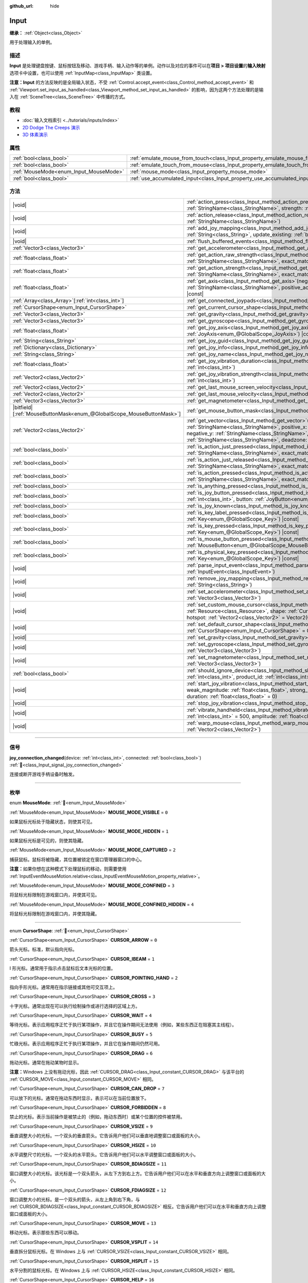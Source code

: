 :github_url: hide

.. DO NOT EDIT THIS FILE!!!
.. Generated automatically from Godot engine sources.
.. Generator: https://github.com/godotengine/godot/tree/4.3/doc/tools/make_rst.py.
.. XML source: https://github.com/godotengine/godot/tree/4.3/doc/classes/Input.xml.

.. _class_Input:

Input
=====

**继承：** :ref:`Object<class_Object>`

用于处理输入的单例。

.. rst-class:: classref-introduction-group

描述
----

**Input** 是处理键盘按键、鼠标按钮及移动、游戏手柄、输入动作等的单例。动作以及对应的事件可以在\ **项目 > 项目设置**\ 的\ **输入映射**\ 选项卡中设置，也可以使用 :ref:`InputMap<class_InputMap>` 类设置。

\ **注意：**\ **Input** 的方法反映的是全局输入状态，不受 :ref:`Control.accept_event<class_Control_method_accept_event>` 和 :ref:`Viewport.set_input_as_handled<class_Viewport_method_set_input_as_handled>` 的影响，因为这两个方法处理的是输入在 :ref:`SceneTree<class_SceneTree>` 中传播的方式。

.. rst-class:: classref-introduction-group

教程
----

- :doc:`输入文档索引 <../tutorials/inputs/index>`

- `2D Dodge The Creeps 演示 <https://godotengine.org/asset-library/asset/2712>`__

- `3D 体素演示 <https://godotengine.org/asset-library/asset/2755>`__

.. rst-class:: classref-reftable-group

属性
----

.. table::
   :widths: auto

   +----------------------------------------+--------------------------------------------------------------------------------+
   | :ref:`bool<class_bool>`                | :ref:`emulate_mouse_from_touch<class_Input_property_emulate_mouse_from_touch>` |
   +----------------------------------------+--------------------------------------------------------------------------------+
   | :ref:`bool<class_bool>`                | :ref:`emulate_touch_from_mouse<class_Input_property_emulate_touch_from_mouse>` |
   +----------------------------------------+--------------------------------------------------------------------------------+
   | :ref:`MouseMode<enum_Input_MouseMode>` | :ref:`mouse_mode<class_Input_property_mouse_mode>`                             |
   +----------------------------------------+--------------------------------------------------------------------------------+
   | :ref:`bool<class_bool>`                | :ref:`use_accumulated_input<class_Input_property_use_accumulated_input>`       |
   +----------------------------------------+--------------------------------------------------------------------------------+

.. rst-class:: classref-reftable-group

方法
----

.. table::
   :widths: auto

   +-------------------------------------------------------------------------+---------------------------------------------------------------------------------------------------------------------------------------------------------------------------------------------------------------------------------------------------------------------------------------------------------------------+
   | |void|                                                                  | :ref:`action_press<class_Input_method_action_press>`\ (\ action\: :ref:`StringName<class_StringName>`, strength\: :ref:`float<class_float>` = 1.0\ )                                                                                                                                                                |
   +-------------------------------------------------------------------------+---------------------------------------------------------------------------------------------------------------------------------------------------------------------------------------------------------------------------------------------------------------------------------------------------------------------+
   | |void|                                                                  | :ref:`action_release<class_Input_method_action_release>`\ (\ action\: :ref:`StringName<class_StringName>`\ )                                                                                                                                                                                                        |
   +-------------------------------------------------------------------------+---------------------------------------------------------------------------------------------------------------------------------------------------------------------------------------------------------------------------------------------------------------------------------------------------------------------+
   | |void|                                                                  | :ref:`add_joy_mapping<class_Input_method_add_joy_mapping>`\ (\ mapping\: :ref:`String<class_String>`, update_existing\: :ref:`bool<class_bool>` = false\ )                                                                                                                                                          |
   +-------------------------------------------------------------------------+---------------------------------------------------------------------------------------------------------------------------------------------------------------------------------------------------------------------------------------------------------------------------------------------------------------------+
   | |void|                                                                  | :ref:`flush_buffered_events<class_Input_method_flush_buffered_events>`\ (\ )                                                                                                                                                                                                                                        |
   +-------------------------------------------------------------------------+---------------------------------------------------------------------------------------------------------------------------------------------------------------------------------------------------------------------------------------------------------------------------------------------------------------------+
   | :ref:`Vector3<class_Vector3>`                                           | :ref:`get_accelerometer<class_Input_method_get_accelerometer>`\ (\ ) |const|                                                                                                                                                                                                                                        |
   +-------------------------------------------------------------------------+---------------------------------------------------------------------------------------------------------------------------------------------------------------------------------------------------------------------------------------------------------------------------------------------------------------------+
   | :ref:`float<class_float>`                                               | :ref:`get_action_raw_strength<class_Input_method_get_action_raw_strength>`\ (\ action\: :ref:`StringName<class_StringName>`, exact_match\: :ref:`bool<class_bool>` = false\ ) |const|                                                                                                                               |
   +-------------------------------------------------------------------------+---------------------------------------------------------------------------------------------------------------------------------------------------------------------------------------------------------------------------------------------------------------------------------------------------------------------+
   | :ref:`float<class_float>`                                               | :ref:`get_action_strength<class_Input_method_get_action_strength>`\ (\ action\: :ref:`StringName<class_StringName>`, exact_match\: :ref:`bool<class_bool>` = false\ ) |const|                                                                                                                                       |
   +-------------------------------------------------------------------------+---------------------------------------------------------------------------------------------------------------------------------------------------------------------------------------------------------------------------------------------------------------------------------------------------------------------+
   | :ref:`float<class_float>`                                               | :ref:`get_axis<class_Input_method_get_axis>`\ (\ negative_action\: :ref:`StringName<class_StringName>`, positive_action\: :ref:`StringName<class_StringName>`\ ) |const|                                                                                                                                            |
   +-------------------------------------------------------------------------+---------------------------------------------------------------------------------------------------------------------------------------------------------------------------------------------------------------------------------------------------------------------------------------------------------------------+
   | :ref:`Array<class_Array>`\[:ref:`int<class_int>`\]                      | :ref:`get_connected_joypads<class_Input_method_get_connected_joypads>`\ (\ )                                                                                                                                                                                                                                        |
   +-------------------------------------------------------------------------+---------------------------------------------------------------------------------------------------------------------------------------------------------------------------------------------------------------------------------------------------------------------------------------------------------------------+
   | :ref:`CursorShape<enum_Input_CursorShape>`                              | :ref:`get_current_cursor_shape<class_Input_method_get_current_cursor_shape>`\ (\ ) |const|                                                                                                                                                                                                                          |
   +-------------------------------------------------------------------------+---------------------------------------------------------------------------------------------------------------------------------------------------------------------------------------------------------------------------------------------------------------------------------------------------------------------+
   | :ref:`Vector3<class_Vector3>`                                           | :ref:`get_gravity<class_Input_method_get_gravity>`\ (\ ) |const|                                                                                                                                                                                                                                                    |
   +-------------------------------------------------------------------------+---------------------------------------------------------------------------------------------------------------------------------------------------------------------------------------------------------------------------------------------------------------------------------------------------------------------+
   | :ref:`Vector3<class_Vector3>`                                           | :ref:`get_gyroscope<class_Input_method_get_gyroscope>`\ (\ ) |const|                                                                                                                                                                                                                                                |
   +-------------------------------------------------------------------------+---------------------------------------------------------------------------------------------------------------------------------------------------------------------------------------------------------------------------------------------------------------------------------------------------------------------+
   | :ref:`float<class_float>`                                               | :ref:`get_joy_axis<class_Input_method_get_joy_axis>`\ (\ device\: :ref:`int<class_int>`, axis\: :ref:`JoyAxis<enum_@GlobalScope_JoyAxis>`\ ) |const|                                                                                                                                                                |
   +-------------------------------------------------------------------------+---------------------------------------------------------------------------------------------------------------------------------------------------------------------------------------------------------------------------------------------------------------------------------------------------------------------+
   | :ref:`String<class_String>`                                             | :ref:`get_joy_guid<class_Input_method_get_joy_guid>`\ (\ device\: :ref:`int<class_int>`\ ) |const|                                                                                                                                                                                                                  |
   +-------------------------------------------------------------------------+---------------------------------------------------------------------------------------------------------------------------------------------------------------------------------------------------------------------------------------------------------------------------------------------------------------------+
   | :ref:`Dictionary<class_Dictionary>`                                     | :ref:`get_joy_info<class_Input_method_get_joy_info>`\ (\ device\: :ref:`int<class_int>`\ ) |const|                                                                                                                                                                                                                  |
   +-------------------------------------------------------------------------+---------------------------------------------------------------------------------------------------------------------------------------------------------------------------------------------------------------------------------------------------------------------------------------------------------------------+
   | :ref:`String<class_String>`                                             | :ref:`get_joy_name<class_Input_method_get_joy_name>`\ (\ device\: :ref:`int<class_int>`\ )                                                                                                                                                                                                                          |
   +-------------------------------------------------------------------------+---------------------------------------------------------------------------------------------------------------------------------------------------------------------------------------------------------------------------------------------------------------------------------------------------------------------+
   | :ref:`float<class_float>`                                               | :ref:`get_joy_vibration_duration<class_Input_method_get_joy_vibration_duration>`\ (\ device\: :ref:`int<class_int>`\ )                                                                                                                                                                                              |
   +-------------------------------------------------------------------------+---------------------------------------------------------------------------------------------------------------------------------------------------------------------------------------------------------------------------------------------------------------------------------------------------------------------+
   | :ref:`Vector2<class_Vector2>`                                           | :ref:`get_joy_vibration_strength<class_Input_method_get_joy_vibration_strength>`\ (\ device\: :ref:`int<class_int>`\ )                                                                                                                                                                                              |
   +-------------------------------------------------------------------------+---------------------------------------------------------------------------------------------------------------------------------------------------------------------------------------------------------------------------------------------------------------------------------------------------------------------+
   | :ref:`Vector2<class_Vector2>`                                           | :ref:`get_last_mouse_screen_velocity<class_Input_method_get_last_mouse_screen_velocity>`\ (\ )                                                                                                                                                                                                                      |
   +-------------------------------------------------------------------------+---------------------------------------------------------------------------------------------------------------------------------------------------------------------------------------------------------------------------------------------------------------------------------------------------------------------+
   | :ref:`Vector2<class_Vector2>`                                           | :ref:`get_last_mouse_velocity<class_Input_method_get_last_mouse_velocity>`\ (\ )                                                                                                                                                                                                                                    |
   +-------------------------------------------------------------------------+---------------------------------------------------------------------------------------------------------------------------------------------------------------------------------------------------------------------------------------------------------------------------------------------------------------------+
   | :ref:`Vector3<class_Vector3>`                                           | :ref:`get_magnetometer<class_Input_method_get_magnetometer>`\ (\ ) |const|                                                                                                                                                                                                                                          |
   +-------------------------------------------------------------------------+---------------------------------------------------------------------------------------------------------------------------------------------------------------------------------------------------------------------------------------------------------------------------------------------------------------------+
   | |bitfield|\[:ref:`MouseButtonMask<enum_@GlobalScope_MouseButtonMask>`\] | :ref:`get_mouse_button_mask<class_Input_method_get_mouse_button_mask>`\ (\ ) |const|                                                                                                                                                                                                                                |
   +-------------------------------------------------------------------------+---------------------------------------------------------------------------------------------------------------------------------------------------------------------------------------------------------------------------------------------------------------------------------------------------------------------+
   | :ref:`Vector2<class_Vector2>`                                           | :ref:`get_vector<class_Input_method_get_vector>`\ (\ negative_x\: :ref:`StringName<class_StringName>`, positive_x\: :ref:`StringName<class_StringName>`, negative_y\: :ref:`StringName<class_StringName>`, positive_y\: :ref:`StringName<class_StringName>`, deadzone\: :ref:`float<class_float>` = -1.0\ ) |const| |
   +-------------------------------------------------------------------------+---------------------------------------------------------------------------------------------------------------------------------------------------------------------------------------------------------------------------------------------------------------------------------------------------------------------+
   | :ref:`bool<class_bool>`                                                 | :ref:`is_action_just_pressed<class_Input_method_is_action_just_pressed>`\ (\ action\: :ref:`StringName<class_StringName>`, exact_match\: :ref:`bool<class_bool>` = false\ ) |const|                                                                                                                                 |
   +-------------------------------------------------------------------------+---------------------------------------------------------------------------------------------------------------------------------------------------------------------------------------------------------------------------------------------------------------------------------------------------------------------+
   | :ref:`bool<class_bool>`                                                 | :ref:`is_action_just_released<class_Input_method_is_action_just_released>`\ (\ action\: :ref:`StringName<class_StringName>`, exact_match\: :ref:`bool<class_bool>` = false\ ) |const|                                                                                                                               |
   +-------------------------------------------------------------------------+---------------------------------------------------------------------------------------------------------------------------------------------------------------------------------------------------------------------------------------------------------------------------------------------------------------------+
   | :ref:`bool<class_bool>`                                                 | :ref:`is_action_pressed<class_Input_method_is_action_pressed>`\ (\ action\: :ref:`StringName<class_StringName>`, exact_match\: :ref:`bool<class_bool>` = false\ ) |const|                                                                                                                                           |
   +-------------------------------------------------------------------------+---------------------------------------------------------------------------------------------------------------------------------------------------------------------------------------------------------------------------------------------------------------------------------------------------------------------+
   | :ref:`bool<class_bool>`                                                 | :ref:`is_anything_pressed<class_Input_method_is_anything_pressed>`\ (\ ) |const|                                                                                                                                                                                                                                    |
   +-------------------------------------------------------------------------+---------------------------------------------------------------------------------------------------------------------------------------------------------------------------------------------------------------------------------------------------------------------------------------------------------------------+
   | :ref:`bool<class_bool>`                                                 | :ref:`is_joy_button_pressed<class_Input_method_is_joy_button_pressed>`\ (\ device\: :ref:`int<class_int>`, button\: :ref:`JoyButton<enum_@GlobalScope_JoyButton>`\ ) |const|                                                                                                                                        |
   +-------------------------------------------------------------------------+---------------------------------------------------------------------------------------------------------------------------------------------------------------------------------------------------------------------------------------------------------------------------------------------------------------------+
   | :ref:`bool<class_bool>`                                                 | :ref:`is_joy_known<class_Input_method_is_joy_known>`\ (\ device\: :ref:`int<class_int>`\ )                                                                                                                                                                                                                          |
   +-------------------------------------------------------------------------+---------------------------------------------------------------------------------------------------------------------------------------------------------------------------------------------------------------------------------------------------------------------------------------------------------------------+
   | :ref:`bool<class_bool>`                                                 | :ref:`is_key_label_pressed<class_Input_method_is_key_label_pressed>`\ (\ keycode\: :ref:`Key<enum_@GlobalScope_Key>`\ ) |const|                                                                                                                                                                                     |
   +-------------------------------------------------------------------------+---------------------------------------------------------------------------------------------------------------------------------------------------------------------------------------------------------------------------------------------------------------------------------------------------------------------+
   | :ref:`bool<class_bool>`                                                 | :ref:`is_key_pressed<class_Input_method_is_key_pressed>`\ (\ keycode\: :ref:`Key<enum_@GlobalScope_Key>`\ ) |const|                                                                                                                                                                                                 |
   +-------------------------------------------------------------------------+---------------------------------------------------------------------------------------------------------------------------------------------------------------------------------------------------------------------------------------------------------------------------------------------------------------------+
   | :ref:`bool<class_bool>`                                                 | :ref:`is_mouse_button_pressed<class_Input_method_is_mouse_button_pressed>`\ (\ button\: :ref:`MouseButton<enum_@GlobalScope_MouseButton>`\ ) |const|                                                                                                                                                                |
   +-------------------------------------------------------------------------+---------------------------------------------------------------------------------------------------------------------------------------------------------------------------------------------------------------------------------------------------------------------------------------------------------------------+
   | :ref:`bool<class_bool>`                                                 | :ref:`is_physical_key_pressed<class_Input_method_is_physical_key_pressed>`\ (\ keycode\: :ref:`Key<enum_@GlobalScope_Key>`\ ) |const|                                                                                                                                                                               |
   +-------------------------------------------------------------------------+---------------------------------------------------------------------------------------------------------------------------------------------------------------------------------------------------------------------------------------------------------------------------------------------------------------------+
   | |void|                                                                  | :ref:`parse_input_event<class_Input_method_parse_input_event>`\ (\ event\: :ref:`InputEvent<class_InputEvent>`\ )                                                                                                                                                                                                   |
   +-------------------------------------------------------------------------+---------------------------------------------------------------------------------------------------------------------------------------------------------------------------------------------------------------------------------------------------------------------------------------------------------------------+
   | |void|                                                                  | :ref:`remove_joy_mapping<class_Input_method_remove_joy_mapping>`\ (\ guid\: :ref:`String<class_String>`\ )                                                                                                                                                                                                          |
   +-------------------------------------------------------------------------+---------------------------------------------------------------------------------------------------------------------------------------------------------------------------------------------------------------------------------------------------------------------------------------------------------------------+
   | |void|                                                                  | :ref:`set_accelerometer<class_Input_method_set_accelerometer>`\ (\ value\: :ref:`Vector3<class_Vector3>`\ )                                                                                                                                                                                                         |
   +-------------------------------------------------------------------------+---------------------------------------------------------------------------------------------------------------------------------------------------------------------------------------------------------------------------------------------------------------------------------------------------------------------+
   | |void|                                                                  | :ref:`set_custom_mouse_cursor<class_Input_method_set_custom_mouse_cursor>`\ (\ image\: :ref:`Resource<class_Resource>`, shape\: :ref:`CursorShape<enum_Input_CursorShape>` = 0, hotspot\: :ref:`Vector2<class_Vector2>` = Vector2(0, 0)\ )                                                                          |
   +-------------------------------------------------------------------------+---------------------------------------------------------------------------------------------------------------------------------------------------------------------------------------------------------------------------------------------------------------------------------------------------------------------+
   | |void|                                                                  | :ref:`set_default_cursor_shape<class_Input_method_set_default_cursor_shape>`\ (\ shape\: :ref:`CursorShape<enum_Input_CursorShape>` = 0\ )                                                                                                                                                                          |
   +-------------------------------------------------------------------------+---------------------------------------------------------------------------------------------------------------------------------------------------------------------------------------------------------------------------------------------------------------------------------------------------------------------+
   | |void|                                                                  | :ref:`set_gravity<class_Input_method_set_gravity>`\ (\ value\: :ref:`Vector3<class_Vector3>`\ )                                                                                                                                                                                                                     |
   +-------------------------------------------------------------------------+---------------------------------------------------------------------------------------------------------------------------------------------------------------------------------------------------------------------------------------------------------------------------------------------------------------------+
   | |void|                                                                  | :ref:`set_gyroscope<class_Input_method_set_gyroscope>`\ (\ value\: :ref:`Vector3<class_Vector3>`\ )                                                                                                                                                                                                                 |
   +-------------------------------------------------------------------------+---------------------------------------------------------------------------------------------------------------------------------------------------------------------------------------------------------------------------------------------------------------------------------------------------------------------+
   | |void|                                                                  | :ref:`set_magnetometer<class_Input_method_set_magnetometer>`\ (\ value\: :ref:`Vector3<class_Vector3>`\ )                                                                                                                                                                                                           |
   +-------------------------------------------------------------------------+---------------------------------------------------------------------------------------------------------------------------------------------------------------------------------------------------------------------------------------------------------------------------------------------------------------------+
   | :ref:`bool<class_bool>`                                                 | :ref:`should_ignore_device<class_Input_method_should_ignore_device>`\ (\ vendor_id\: :ref:`int<class_int>`, product_id\: :ref:`int<class_int>`\ ) |const|                                                                                                                                                           |
   +-------------------------------------------------------------------------+---------------------------------------------------------------------------------------------------------------------------------------------------------------------------------------------------------------------------------------------------------------------------------------------------------------------+
   | |void|                                                                  | :ref:`start_joy_vibration<class_Input_method_start_joy_vibration>`\ (\ device\: :ref:`int<class_int>`, weak_magnitude\: :ref:`float<class_float>`, strong_magnitude\: :ref:`float<class_float>`, duration\: :ref:`float<class_float>` = 0\ )                                                                        |
   +-------------------------------------------------------------------------+---------------------------------------------------------------------------------------------------------------------------------------------------------------------------------------------------------------------------------------------------------------------------------------------------------------------+
   | |void|                                                                  | :ref:`stop_joy_vibration<class_Input_method_stop_joy_vibration>`\ (\ device\: :ref:`int<class_int>`\ )                                                                                                                                                                                                              |
   +-------------------------------------------------------------------------+---------------------------------------------------------------------------------------------------------------------------------------------------------------------------------------------------------------------------------------------------------------------------------------------------------------------+
   | |void|                                                                  | :ref:`vibrate_handheld<class_Input_method_vibrate_handheld>`\ (\ duration_ms\: :ref:`int<class_int>` = 500, amplitude\: :ref:`float<class_float>` = -1.0\ )                                                                                                                                                         |
   +-------------------------------------------------------------------------+---------------------------------------------------------------------------------------------------------------------------------------------------------------------------------------------------------------------------------------------------------------------------------------------------------------------+
   | |void|                                                                  | :ref:`warp_mouse<class_Input_method_warp_mouse>`\ (\ position\: :ref:`Vector2<class_Vector2>`\ )                                                                                                                                                                                                                    |
   +-------------------------------------------------------------------------+---------------------------------------------------------------------------------------------------------------------------------------------------------------------------------------------------------------------------------------------------------------------------------------------------------------------+

.. rst-class:: classref-section-separator

----

.. rst-class:: classref-descriptions-group

信号
----

.. _class_Input_signal_joy_connection_changed:

.. rst-class:: classref-signal

**joy_connection_changed**\ (\ device\: :ref:`int<class_int>`, connected\: :ref:`bool<class_bool>`\ ) :ref:`🔗<class_Input_signal_joy_connection_changed>`

连接或断开游戏手柄设备时触发。

.. rst-class:: classref-section-separator

----

.. rst-class:: classref-descriptions-group

枚举
----

.. _enum_Input_MouseMode:

.. rst-class:: classref-enumeration

enum **MouseMode**: :ref:`🔗<enum_Input_MouseMode>`

.. _class_Input_constant_MOUSE_MODE_VISIBLE:

.. rst-class:: classref-enumeration-constant

:ref:`MouseMode<enum_Input_MouseMode>` **MOUSE_MODE_VISIBLE** = ``0``

如果鼠标光标处于隐藏状态，则使其可见。

.. _class_Input_constant_MOUSE_MODE_HIDDEN:

.. rst-class:: classref-enumeration-constant

:ref:`MouseMode<enum_Input_MouseMode>` **MOUSE_MODE_HIDDEN** = ``1``

如果鼠标光标是可见的，则使其隐藏。

.. _class_Input_constant_MOUSE_MODE_CAPTURED:

.. rst-class:: classref-enumeration-constant

:ref:`MouseMode<enum_Input_MouseMode>` **MOUSE_MODE_CAPTURED** = ``2``

捕获鼠标。鼠标将被隐藏，其位置被锁定在窗口管理器窗口的中心。

\ **注意：**\ 如果你想在这种模式下处理鼠标的移动，则需要使用 :ref:`InputEventMouseMotion.relative<class_InputEventMouseMotion_property_relative>`\ 。

.. _class_Input_constant_MOUSE_MODE_CONFINED:

.. rst-class:: classref-enumeration-constant

:ref:`MouseMode<enum_Input_MouseMode>` **MOUSE_MODE_CONFINED** = ``3``

将鼠标光标限制在游戏窗口内，并使其可见。

.. _class_Input_constant_MOUSE_MODE_CONFINED_HIDDEN:

.. rst-class:: classref-enumeration-constant

:ref:`MouseMode<enum_Input_MouseMode>` **MOUSE_MODE_CONFINED_HIDDEN** = ``4``

将鼠标光标限制在游戏窗口内，并使其隐藏。

.. rst-class:: classref-item-separator

----

.. _enum_Input_CursorShape:

.. rst-class:: classref-enumeration

enum **CursorShape**: :ref:`🔗<enum_Input_CursorShape>`

.. _class_Input_constant_CURSOR_ARROW:

.. rst-class:: classref-enumeration-constant

:ref:`CursorShape<enum_Input_CursorShape>` **CURSOR_ARROW** = ``0``

箭头光标。标准，默认指向光标。

.. _class_Input_constant_CURSOR_IBEAM:

.. rst-class:: classref-enumeration-constant

:ref:`CursorShape<enum_Input_CursorShape>` **CURSOR_IBEAM** = ``1``

I 形光标。通常用于指示点击鼠标后文本光标的位置。

.. _class_Input_constant_CURSOR_POINTING_HAND:

.. rst-class:: classref-enumeration-constant

:ref:`CursorShape<enum_Input_CursorShape>` **CURSOR_POINTING_HAND** = ``2``

指向手形光标。通常用在指示链接或其他可交互项上。

.. _class_Input_constant_CURSOR_CROSS:

.. rst-class:: classref-enumeration-constant

:ref:`CursorShape<enum_Input_CursorShape>` **CURSOR_CROSS** = ``3``

十字光标。通常出现在可以执行绘制操作或进行选择的区域上方。

.. _class_Input_constant_CURSOR_WAIT:

.. rst-class:: classref-enumeration-constant

:ref:`CursorShape<enum_Input_CursorShape>` **CURSOR_WAIT** = ``4``

等待光标。表示应用程序正忙于执行某项操作，并且它在操作期间无法使用（例如，某些东西正在阻塞其主线程）。

.. _class_Input_constant_CURSOR_BUSY:

.. rst-class:: classref-enumeration-constant

:ref:`CursorShape<enum_Input_CursorShape>` **CURSOR_BUSY** = ``5``

忙碌光标。表示应用程序正忙于执行某项操作，并且它在操作期间仍然可用。

.. _class_Input_constant_CURSOR_DRAG:

.. rst-class:: classref-enumeration-constant

:ref:`CursorShape<enum_Input_CursorShape>` **CURSOR_DRAG** = ``6``

拖动光标。通常在拖动某物时显示。

\ **注意：**\ Windows 上没有拖动光标，因此 :ref:`CURSOR_DRAG<class_Input_constant_CURSOR_DRAG>` 与该平台的 :ref:`CURSOR_MOVE<class_Input_constant_CURSOR_MOVE>` 相同。

.. _class_Input_constant_CURSOR_CAN_DROP:

.. rst-class:: classref-enumeration-constant

:ref:`CursorShape<enum_Input_CursorShape>` **CURSOR_CAN_DROP** = ``7``

可以放下的光标。通常在拖动东西时显示，表示可以在当前位置放下。

.. _class_Input_constant_CURSOR_FORBIDDEN:

.. rst-class:: classref-enumeration-constant

:ref:`CursorShape<enum_Input_CursorShape>` **CURSOR_FORBIDDEN** = ``8``

禁止的光标。表示当前操作是被禁止的（例如，拖动东西时）或某个位置的控件被禁用。

.. _class_Input_constant_CURSOR_VSIZE:

.. rst-class:: classref-enumeration-constant

:ref:`CursorShape<enum_Input_CursorShape>` **CURSOR_VSIZE** = ``9``

垂直调整大小的光标。一个双头的垂直箭头。它告诉用户他们可以垂直地调整窗口或面板的大小。

.. _class_Input_constant_CURSOR_HSIZE:

.. rst-class:: classref-enumeration-constant

:ref:`CursorShape<enum_Input_CursorShape>` **CURSOR_HSIZE** = ``10``

水平调整尺寸的光标。一个双头的水平箭头。它告诉用户他们可以水平调整窗口或面板的大小。

.. _class_Input_constant_CURSOR_BDIAGSIZE:

.. rst-class:: classref-enumeration-constant

:ref:`CursorShape<enum_Input_CursorShape>` **CURSOR_BDIAGSIZE** = ``11``

窗口调整大小的光标。该光标是一个双头箭头，从左下方到右上方。它告诉用户他们可以在水平和垂直方向上调整窗口或面板的大小。

.. _class_Input_constant_CURSOR_FDIAGSIZE:

.. rst-class:: classref-enumeration-constant

:ref:`CursorShape<enum_Input_CursorShape>` **CURSOR_FDIAGSIZE** = ``12``

窗口调整大小的光标。是一个双头的箭头，从左上角到右下角，与 :ref:`CURSOR_BDIAGSIZE<class_Input_constant_CURSOR_BDIAGSIZE>` 相反。它告诉用户他们可以在水平和垂直方向上调整窗口或面板的大小。

.. _class_Input_constant_CURSOR_MOVE:

.. rst-class:: classref-enumeration-constant

:ref:`CursorShape<enum_Input_CursorShape>` **CURSOR_MOVE** = ``13``

移动光标。表示那些东西可以移动。

.. _class_Input_constant_CURSOR_VSPLIT:

.. rst-class:: classref-enumeration-constant

:ref:`CursorShape<enum_Input_CursorShape>` **CURSOR_VSPLIT** = ``14``

垂直拆分鼠标光标。在 Windows 上与 :ref:`CURSOR_VSIZE<class_Input_constant_CURSOR_VSIZE>` 相同。

.. _class_Input_constant_CURSOR_HSPLIT:

.. rst-class:: classref-enumeration-constant

:ref:`CursorShape<enum_Input_CursorShape>` **CURSOR_HSPLIT** = ``15``

水平分割的鼠标光标。在 Windows 上与 :ref:`CURSOR_HSIZE<class_Input_constant_CURSOR_HSIZE>` 相同。

.. _class_Input_constant_CURSOR_HELP:

.. rst-class:: classref-enumeration-constant

:ref:`CursorShape<enum_Input_CursorShape>` **CURSOR_HELP** = ``16``

帮助光标。通常是一个问号。

.. rst-class:: classref-section-separator

----

.. rst-class:: classref-descriptions-group

属性说明
--------

.. _class_Input_property_emulate_mouse_from_touch:

.. rst-class:: classref-property

:ref:`bool<class_bool>` **emulate_mouse_from_touch** :ref:`🔗<class_Input_property_emulate_mouse_from_touch>`

.. rst-class:: classref-property-setget

- |void| **set_emulate_mouse_from_touch**\ (\ value\: :ref:`bool<class_bool>`\ )
- :ref:`bool<class_bool>` **is_emulating_mouse_from_touch**\ (\ )

如果为 ``true``\ ，则在点击或滑动触摸屏时发送鼠标输入事件。另请参阅 :ref:`ProjectSettings.input_devices/pointing/emulate_mouse_from_touch<class_ProjectSettings_property_input_devices/pointing/emulate_mouse_from_touch>`\ 。

.. rst-class:: classref-item-separator

----

.. _class_Input_property_emulate_touch_from_mouse:

.. rst-class:: classref-property

:ref:`bool<class_bool>` **emulate_touch_from_mouse** :ref:`🔗<class_Input_property_emulate_touch_from_mouse>`

.. rst-class:: classref-property-setget

- |void| **set_emulate_touch_from_mouse**\ (\ value\: :ref:`bool<class_bool>`\ )
- :ref:`bool<class_bool>` **is_emulating_touch_from_mouse**\ (\ )

如果为 ``true``\ ，则在点击或拖动鼠标时发送触摸输入事件。另请参阅 :ref:`ProjectSettings.input_devices/pointing/emulate_touch_from_mouse<class_ProjectSettings_property_input_devices/pointing/emulate_touch_from_mouse>`\ 。

.. rst-class:: classref-item-separator

----

.. _class_Input_property_mouse_mode:

.. rst-class:: classref-property

:ref:`MouseMode<enum_Input_MouseMode>` **mouse_mode** :ref:`🔗<class_Input_property_mouse_mode>`

.. rst-class:: classref-property-setget

- |void| **set_mouse_mode**\ (\ value\: :ref:`MouseMode<enum_Input_MouseMode>`\ )
- :ref:`MouseMode<enum_Input_MouseMode>` **get_mouse_mode**\ (\ )

控制鼠标模式。详情请参阅 :ref:`MouseMode<enum_Input_MouseMode>`\ 。

.. rst-class:: classref-item-separator

----

.. _class_Input_property_use_accumulated_input:

.. rst-class:: classref-property

:ref:`bool<class_bool>` **use_accumulated_input** :ref:`🔗<class_Input_property_use_accumulated_input>`

.. rst-class:: classref-property-setget

- |void| **set_use_accumulated_input**\ (\ value\: :ref:`bool<class_bool>`\ )
- :ref:`bool<class_bool>` **is_using_accumulated_input**\ (\ )

如果为 ``true``\ ，则操作系统发送的相似输入事件将被累积。当输入累积被启用时，在帧期间内所有生成的输入事件，将在帧完成渲染时被合并并发出。因此，这会将每秒输入方法被调用的数量限制为渲染 FPS。

输入累积可以被禁用，以增加 CPU 使用率为代价，获得稍微更具精确性/反应性的输入。在需要徒手绘制线条的应用程序中，输入累积通常应在用户绘制线条时被禁用，以获得与实际输入非常接近的结果。

\ **注意：**\ 输入累积默认是\ *启用的* 。

.. rst-class:: classref-section-separator

----

.. rst-class:: classref-descriptions-group

方法说明
--------

.. _class_Input_method_action_press:

.. rst-class:: classref-method

|void| **action_press**\ (\ action\: :ref:`StringName<class_StringName>`, strength\: :ref:`float<class_float>` = 1.0\ ) :ref:`🔗<class_Input_method_action_press>`

这将模拟按下指定的按键动作。

强度可以用于非布尔运算的动作，它的范围在 0 到 1 之间，代表给定动作的力度。

\ **注意：**\ 这个方法不会引起任何 :ref:`Node._input<class_Node_private_method__input>` 调用。它旨在与 :ref:`is_action_pressed<class_Input_method_is_action_pressed>` 和 :ref:`is_action_just_pressed<class_Input_method_is_action_just_pressed>` 一起使用。如果你想模拟 ``_input``\ ，请使用 :ref:`parse_input_event<class_Input_method_parse_input_event>` 代替。

.. rst-class:: classref-item-separator

----

.. _class_Input_method_action_release:

.. rst-class:: classref-method

|void| **action_release**\ (\ action\: :ref:`StringName<class_StringName>`\ ) :ref:`🔗<class_Input_method_action_release>`

如果已按下指定操作，那么将释放它。

.. rst-class:: classref-item-separator

----

.. _class_Input_method_add_joy_mapping:

.. rst-class:: classref-method

|void| **add_joy_mapping**\ (\ mapping\: :ref:`String<class_String>`, update_existing\: :ref:`bool<class_bool>` = false\ ) :ref:`🔗<class_Input_method_add_joy_mapping>`

在映射数据库中添加新的映射条目（SDL2 格式）。可选更新已连接的设备。

.. rst-class:: classref-item-separator

----

.. _class_Input_method_flush_buffered_events:

.. rst-class:: classref-method

|void| **flush_buffered_events**\ (\ ) :ref:`🔗<class_Input_method_flush_buffered_events>`

将当前缓冲区内的所有输入事件发送给游戏循环。这些事件可能是由于累积输入（\ :ref:`use_accumulated_input<class_Input_property_use_accumulated_input>`\ ）或敏捷输入刷新（\ :ref:`ProjectSettings.input_devices/buffering/agile_event_flushing<class_ProjectSettings_property_input_devices/buffering/agile_event_flushing>`\ ）而被缓冲的结果。

引擎已经会在关键的执行点执行此操作，至少每帧一次。然而，在你想要精确控制事件处理时间的高级情况下，这可能是有用的。

.. rst-class:: classref-item-separator

----

.. _class_Input_method_get_accelerometer:

.. rst-class:: classref-method

:ref:`Vector3<class_Vector3>` **get_accelerometer**\ (\ ) |const| :ref:`🔗<class_Input_method_get_accelerometer>`

如果设备有加速度计传感器，则返回该设备加速度计传感器的加速度，单位为 m/s²。否则，该方法返回 :ref:`Vector3.ZERO<class_Vector3_constant_ZERO>`\ 。\

请注意，即使你的设备具有一个加速度计，在从编辑器运行时，该方法也会返回一个空的 :ref:`Vector3<class_Vector3>`\ 。必须将项目导出到一个支持的设备上，才能从加速度计读取值。

\ **注意：**\ 该方法仅适用于 Android 和 iOS。在其他平台上，它总是返回 :ref:`Vector3.ZERO<class_Vector3_constant_ZERO>`\ 。

.. rst-class:: classref-item-separator

----

.. _class_Input_method_get_action_raw_strength:

.. rst-class:: classref-method

:ref:`float<class_float>` **get_action_raw_strength**\ (\ action\: :ref:`StringName<class_StringName>`, exact_match\: :ref:`bool<class_bool>` = false\ ) |const| :ref:`🔗<class_Input_method_get_action_raw_strength>`

返回一个介于 0 和 1 之间的值，表示给定动作的原始强度，忽略动作的死区。在大多数情况下，应该改用 :ref:`get_action_strength<class_Input_method_get_action_strength>`\ 。

如果 ``exact_match`` 为 ``false``\ ，它会忽略 :ref:`InputEventKey<class_InputEventKey>` 和 :ref:`InputEventMouseButton<class_InputEventMouseButton>` 事件的额外输入修饰键，以及 :ref:`InputEventJoypadMotion<class_InputEventJoypadMotion>` 事件的方向。

.. rst-class:: classref-item-separator

----

.. _class_Input_method_get_action_strength:

.. rst-class:: classref-method

:ref:`float<class_float>` **get_action_strength**\ (\ action\: :ref:`StringName<class_StringName>`, exact_match\: :ref:`bool<class_bool>` = false\ ) |const| :ref:`🔗<class_Input_method_get_action_strength>`

返回一个介于 0 和 1 之间的值，表示给定动作的强度。例如，在游戏手柄中，轴（模拟摇杆或 L2、R2 触发器）离死区越远，该值将越接近 1。如果动作被映射到一个如键盘一样没有轴的控制器时，返回值将为 0 或 1。

如果 ``exact_match`` 为 ``false``\ ，它会忽略 :ref:`InputEventKey<class_InputEventKey>` 和 :ref:`InputEventMouseButton<class_InputEventMouseButton>` 事件的额外输入修饰键，以及 :ref:`InputEventJoypadMotion<class_InputEventJoypadMotion>` 事件的方向。

.. rst-class:: classref-item-separator

----

.. _class_Input_method_get_axis:

.. rst-class:: classref-method

:ref:`float<class_float>` **get_axis**\ (\ negative_action\: :ref:`StringName<class_StringName>`, positive_action\: :ref:`StringName<class_StringName>`\ ) |const| :ref:`🔗<class_Input_method_get_axis>`

通过指定两个动作来获取轴的输入，一个是负的，一个是正的。

这是 ``Input.get_action_strength("positive_action")-Input.get_action_strength("negative_action")`` 的简写。

.. rst-class:: classref-item-separator

----

.. _class_Input_method_get_connected_joypads:

.. rst-class:: classref-method

:ref:`Array<class_Array>`\[:ref:`int<class_int>`\] **get_connected_joypads**\ (\ ) :ref:`🔗<class_Input_method_get_connected_joypads>`

返回一个 :ref:`Array<class_Array>`\ ，包含当前所有连接手柄的设备 ID。

.. rst-class:: classref-item-separator

----

.. _class_Input_method_get_current_cursor_shape:

.. rst-class:: classref-method

:ref:`CursorShape<enum_Input_CursorShape>` **get_current_cursor_shape**\ (\ ) |const| :ref:`🔗<class_Input_method_get_current_cursor_shape>`

返回当前指定的光标形状（见 :ref:`CursorShape<enum_Input_CursorShape>`\ ）。

.. rst-class:: classref-item-separator

----

.. _class_Input_method_get_gravity:

.. rst-class:: classref-method

:ref:`Vector3<class_Vector3>` **get_gravity**\ (\ ) |const| :ref:`🔗<class_Input_method_get_gravity>`

如果设备有加速度计传感器，则返回该设备有加速度计传感器的重力，单位为 m/s²。否则，该方法返回 :ref:`Vector3.ZERO<class_Vector3_constant_ZERO>`\ 。

\ **注意：**\ 该方法仅适用于 Android 和 iOS。在其他平台上，它总是返回 :ref:`Vector3.ZERO<class_Vector3_constant_ZERO>`\ 。

.. rst-class:: classref-item-separator

----

.. _class_Input_method_get_gyroscope:

.. rst-class:: classref-method

:ref:`Vector3<class_Vector3>` **get_gyroscope**\ (\ ) |const| :ref:`🔗<class_Input_method_get_gyroscope>`

如果设备有陀螺仪传感器，则返回围绕设备 X、Y、Z 轴的旋转速率，单位为 rad/s。否则，该方法返回 :ref:`Vector3.ZERO<class_Vector3_constant_ZERO>`\ 。

\ **注意：**\ 这个方法只在 Android 和 iOS 上工作。在其他平台上，总是返回 :ref:`Vector3.ZERO<class_Vector3_constant_ZERO>`\ 。

.. rst-class:: classref-item-separator

----

.. _class_Input_method_get_joy_axis:

.. rst-class:: classref-method

:ref:`float<class_float>` **get_joy_axis**\ (\ device\: :ref:`int<class_int>`, axis\: :ref:`JoyAxis<enum_@GlobalScope_JoyAxis>`\ ) |const| :ref:`🔗<class_Input_method_get_joy_axis>`

返回给定索引（参见 :ref:`JoyAxis<enum_@GlobalScope_JoyAxis>`\ ）处的游戏手柄轴的当前值。

.. rst-class:: classref-item-separator

----

.. _class_Input_method_get_joy_guid:

.. rst-class:: classref-method

:ref:`String<class_String>` **get_joy_guid**\ (\ device\: :ref:`int<class_int>`\ ) |const| :ref:`🔗<class_Input_method_get_joy_guid>`

如果平台使用游戏手柄重映射，则返回设备的 GUID，与 SDL2 兼容，例如 ``030000004c050000c405000000010000``\ 。否则返回 ``"Default Gamepad"``\ 。Godot 会根据这个 GUI 使用 `SDL2 游戏控制器数据库 <https://github.com/gabomdq/SDL_GameControllerDB>`__\ 来确定游戏手柄的名称和映射。

.. rst-class:: classref-item-separator

----

.. _class_Input_method_get_joy_info:

.. rst-class:: classref-method

:ref:`Dictionary<class_Dictionary>` **get_joy_info**\ (\ device\: :ref:`int<class_int>`\ ) |const| :ref:`🔗<class_Input_method_get_joy_info>`

返回关于设备的额外平台相关信息字典，例如操作系统的原始游戏手柄名称，或者 Steam Input 索引。

在 Windows 上，该字典包含如下字段：

\ ``xinput_index``\ ：控制器在 XInput 系统中的索引。

在 Linux 上：

\ ``raw_name``\ ：从操作系统获取的控制器名称，未经 Godot 控制器数据库重命名。

\ ``vendor_id``\ ：设备的 USB 供应商 ID。

\ ``product_id``\ ：设备的 USB 产品 ID。

\ ``steam_input_index``\ ：Steam Input 游戏手柄索引，如果该设备不是 Steam Input 设备则该字段不存在。

.. rst-class:: classref-item-separator

----

.. _class_Input_method_get_joy_name:

.. rst-class:: classref-method

:ref:`String<class_String>` **get_joy_name**\ (\ device\: :ref:`int<class_int>`\ ) :ref:`🔗<class_Input_method_get_joy_name>`

返回位于指定设备索引的游戏手柄名称，例如 ``PS4 Controller``\ 。Godot 使用 `SDL2 游戏控制器数据库 <https://github.com/gabomdq/SDL_GameControllerDB>`__\ 来确定游戏手柄的名称。

.. rst-class:: classref-item-separator

----

.. _class_Input_method_get_joy_vibration_duration:

.. rst-class:: classref-method

:ref:`float<class_float>` **get_joy_vibration_duration**\ (\ device\: :ref:`int<class_int>`\ ) :ref:`🔗<class_Input_method_get_joy_vibration_duration>`

以秒为单位返回当前振动效果的持续时间。

.. rst-class:: classref-item-separator

----

.. _class_Input_method_get_joy_vibration_strength:

.. rst-class:: classref-method

:ref:`Vector2<class_Vector2>` **get_joy_vibration_strength**\ (\ device\: :ref:`int<class_int>`\ ) :ref:`🔗<class_Input_method_get_joy_vibration_strength>`

返回手柄振动的强度：x 是弱马达的强度，y 是强马达的强度。

.. rst-class:: classref-item-separator

----

.. _class_Input_method_get_last_mouse_screen_velocity:

.. rst-class:: classref-method

:ref:`Vector2<class_Vector2>` **get_last_mouse_screen_velocity**\ (\ ) :ref:`🔗<class_Input_method_get_last_mouse_screen_velocity>`

返回屏幕坐标中上次的鼠标速度。为了提供精确且无抖动的速度，鼠标速度仅每 0.1 秒计算一次。因此，鼠标速度将滞后于鼠标移动。

.. rst-class:: classref-item-separator

----

.. _class_Input_method_get_last_mouse_velocity:

.. rst-class:: classref-method

:ref:`Vector2<class_Vector2>` **get_last_mouse_velocity**\ (\ ) :ref:`🔗<class_Input_method_get_last_mouse_velocity>`

返回上次的鼠标速度。为了提供精确且无抖动的速度，鼠标速度仅每 0.1 秒计算一次。因此，鼠标速度将滞后于鼠标移动。

.. rst-class:: classref-item-separator

----

.. _class_Input_method_get_magnetometer:

.. rst-class:: classref-method

:ref:`Vector3<class_Vector3>` **get_magnetometer**\ (\ ) |const| :ref:`🔗<class_Input_method_get_magnetometer>`

如果设备有磁力传感器，则返回设备所有轴的磁场强度，单位为微特斯拉。否则，该方法返回 :ref:`Vector3.ZERO<class_Vector3_constant_ZERO>`\ 。

\ **注意：**\ 该方法仅适用于 Android 和 iOS。在其他平台上，它总是返回 :ref:`Vector3.ZERO<class_Vector3_constant_ZERO>`\ 。

.. rst-class:: classref-item-separator

----

.. _class_Input_method_get_mouse_button_mask:

.. rst-class:: classref-method

|bitfield|\[:ref:`MouseButtonMask<enum_@GlobalScope_MouseButtonMask>`\] **get_mouse_button_mask**\ (\ ) |const| :ref:`🔗<class_Input_method_get_mouse_button_mask>`

将鼠标按键作为一个位掩码返回。如果多个鼠标按钮同时被按下，则这些位将被加在一起。相当于 :ref:`DisplayServer.mouse_get_button_state<class_DisplayServer_method_mouse_get_button_state>`\ 。

.. rst-class:: classref-item-separator

----

.. _class_Input_method_get_vector:

.. rst-class:: classref-method

:ref:`Vector2<class_Vector2>` **get_vector**\ (\ negative_x\: :ref:`StringName<class_StringName>`, positive_x\: :ref:`StringName<class_StringName>`, negative_y\: :ref:`StringName<class_StringName>`, positive_y\: :ref:`StringName<class_StringName>`, deadzone\: :ref:`float<class_float>` = -1.0\ ) |const| :ref:`🔗<class_Input_method_get_vector>`

通过指定正负 X 和 Y 轴的四个动作来获取输入向量。

这个方法在获取向量输入时很有用，比如从操纵杆、方向盘、箭头或 WASD。向量的长度被限制为 1，并且有一个圆形的死区，这对于使用向量输入进行运动很有用。

默认情况下，死区根据动作死区的平均值自动计算。然而，你可以把死区覆盖为任何你想要的值（在 0 到 1 的范围内）。

.. rst-class:: classref-item-separator

----

.. _class_Input_method_is_action_just_pressed:

.. rst-class:: classref-method

:ref:`bool<class_bool>` **is_action_just_pressed**\ (\ action\: :ref:`StringName<class_StringName>`, exact_match\: :ref:`bool<class_bool>` = false\ ) |const| :ref:`🔗<class_Input_method_is_action_just_pressed>`

当用户在当前帧或物理周期中\ *开始*\ 按下动作事件时返回 ``true``\ 。只在用户按下按钮的那一帧或周期中为 ``true``\ 。

如果代码只需要在动作按下时执行一次，而不是只要处于按下状态就每帧都需要执行，那么这个方法就很有用。

如果 ``exact_match`` 为 ``false``\ ，则会忽略 :ref:`InputEventKey<class_InputEventKey>` 和 :ref:`InputEventMouseButton<class_InputEventMouseButton>` 事件的额外输入修饰键，以及 :ref:`InputEventJoypadMotion<class_InputEventJoypadMotion>` 事件的方向。

\ **注意：**\ 返回 ``true`` 并不意味着该动作\ *仍然*\ 处于按下状态。动作在按下后是可以很快再释放的，为了不丢失输入，这种情况下仍然会返回 ``true``\ 。

\ **注意：**\ 由于键盘重影，即便该动作的某个键处于按下状态，\ :ref:`is_action_just_pressed<class_Input_method_is_action_just_pressed>` 仍可能会返回 ``false``\ 。详情见文档中的\ `《输入示例》 <../tutorials/inputs/input_examples.html#keyboard-events>`__\ 。

\ **注意：**\ 在输入处理期间（例如 :ref:`Node._input<class_Node_private_method__input>`\ ），请使用 :ref:`InputEvent.is_action_pressed<class_InputEvent_method_is_action_pressed>` 来查询当前事件的动作状态。

.. rst-class:: classref-item-separator

----

.. _class_Input_method_is_action_just_released:

.. rst-class:: classref-method

:ref:`bool<class_bool>` **is_action_just_released**\ (\ action\: :ref:`StringName<class_StringName>`, exact_match\: :ref:`bool<class_bool>` = false\ ) |const| :ref:`🔗<class_Input_method_is_action_just_released>`

当用户在当前帧或物理周期中\ *停止*\ 按下动作事件时返回 ``true``\ 。只在用户松开按钮的那一帧或周期中为 ``true``\ 。

\ **注意：**\ 返回 ``true`` 并不意味着该动作\ *仍然*\ 处于松开状态。动作在松开后是可以很快再按下的，为了不丢失输入，这种情况下仍然会返回 ``true``\ 。

如果 ``exact_match`` 为 ``false``\ ，则会忽略 :ref:`InputEventKey<class_InputEventKey>` 和 :ref:`InputEventMouseButton<class_InputEventMouseButton>` 事件的额外输入修饰键，以及 :ref:`InputEventJoypadMotion<class_InputEventJoypadMotion>` 事件的方向。

\ **注意：**\ 在输入处理期间（例如 :ref:`Node._input<class_Node_private_method__input>`\ ），请使用 :ref:`InputEvent.is_action_released<class_InputEvent_method_is_action_released>` 来查询当前事件的动作状态。

.. rst-class:: classref-item-separator

----

.. _class_Input_method_is_action_pressed:

.. rst-class:: classref-method

:ref:`bool<class_bool>` **is_action_pressed**\ (\ action\: :ref:`StringName<class_StringName>`, exact_match\: :ref:`bool<class_bool>` = false\ ) |const| :ref:`🔗<class_Input_method_is_action_pressed>`

如果正在按下操作事件，则返回 ``true``\ 。

如果 ``exact_match`` 为 ``false``\ ，则它会忽略 :ref:`InputEventKey<class_InputEventKey>` 和 :ref:`InputEventMouseButton<class_InputEventMouseButton>` 事件的额外输入修饰键，以及 :ref:`InputEventJoypadMotion<class_InputEventJoypadMotion>` 事件的方向。

\ **注意：**\ 由于键盘重影，\ :ref:`is_action_pressed<class_Input_method_is_action_pressed>` 可能会返回 ``false``\ ，即使动作的某个键被按下时也是如此。有关详细信息，请参阅文档中的 `《输入示例》 <../tutorials/inputs/input_examples.html#keyboard-events>`__\ 。

.. rst-class:: classref-item-separator

----

.. _class_Input_method_is_anything_pressed:

.. rst-class:: classref-method

:ref:`bool<class_bool>` **is_anything_pressed**\ (\ ) |const| :ref:`🔗<class_Input_method_is_anything_pressed>`

如果任何动作、按键、游戏手柄按钮或鼠标按钮正被按下，则返回 ``true``\ 。如果动作是通过调用 :ref:`action_press<class_Input_method_action_press>` 以通过代码来模拟，该方法也将返回 ``true``\ 。

.. rst-class:: classref-item-separator

----

.. _class_Input_method_is_joy_button_pressed:

.. rst-class:: classref-method

:ref:`bool<class_bool>` **is_joy_button_pressed**\ (\ device\: :ref:`int<class_int>`, button\: :ref:`JoyButton<enum_@GlobalScope_JoyButton>`\ ) |const| :ref:`🔗<class_Input_method_is_joy_button_pressed>`

如果游戏手柄按钮（参见 :ref:`JoyButton<enum_@GlobalScope_JoyButton>`\ ）正被按下，则返回 ``true``\ 。

.. rst-class:: classref-item-separator

----

.. _class_Input_method_is_joy_known:

.. rst-class:: classref-method

:ref:`bool<class_bool>` **is_joy_known**\ (\ device\: :ref:`int<class_int>`\ ) :ref:`🔗<class_Input_method_is_joy_known>`

如果系统知道指定的设备，则返回 ``true``\ 。这意味着它设置了所有按钮和轴索引。未知的游戏手柄预计不会匹配这些常量，但仍然可以从中检索事件。

.. rst-class:: classref-item-separator

----

.. _class_Input_method_is_key_label_pressed:

.. rst-class:: classref-method

:ref:`bool<class_bool>` **is_key_label_pressed**\ (\ keycode\: :ref:`Key<enum_@GlobalScope_Key>`\ ) |const| :ref:`🔗<class_Input_method_is_key_label_pressed>`

如果正按下印有 ``keycode`` 的键，则返回 ``true``\ 。可以传递一个 :ref:`Key<enum_@GlobalScope_Key>` 常量或任何 Unicode 字符代码。

.. rst-class:: classref-item-separator

----

.. _class_Input_method_is_key_pressed:

.. rst-class:: classref-method

:ref:`bool<class_bool>` **is_key_pressed**\ (\ keycode\: :ref:`Key<enum_@GlobalScope_Key>`\ ) |const| :ref:`🔗<class_Input_method_is_key_pressed>`

如果在当前键盘布局中正在按该拉丁键，则返回 ``true``\ 。可以传递一个 :ref:`Key<enum_@GlobalScope_Key>` 常量。

只有在非游戏应用程序中，才推荐使用 :ref:`is_key_pressed<class_Input_method_is_key_pressed>` 而不是 :ref:`is_physical_key_pressed<class_Input_method_is_physical_key_pressed>`\ 。这可确保快捷键将根据用户的键盘布局按预期运行，因为在非游戏应用程序中，键盘快捷键通常取决于键盘布局。如有疑问，请使用 :ref:`is_physical_key_pressed<class_Input_method_is_physical_key_pressed>`\ 。

\ **注意：**\ 由于键盘重影，即使按下动作的某个键，\ :ref:`is_key_pressed<class_Input_method_is_key_pressed>` 也有可能会返回 ``false``\ 。有关详细信息，请参阅文档中的\ `《输入示例》 <../tutorials/inputs/input_examples.html#keyboard-events>`__\ 。

.. rst-class:: classref-item-separator

----

.. _class_Input_method_is_mouse_button_pressed:

.. rst-class:: classref-method

:ref:`bool<class_bool>` **is_mouse_button_pressed**\ (\ button\: :ref:`MouseButton<enum_@GlobalScope_MouseButton>`\ ) |const| :ref:`🔗<class_Input_method_is_mouse_button_pressed>`

如果正在按下由 :ref:`MouseButton<enum_@GlobalScope_MouseButton>` 指定的鼠标按钮，则返回 ``true``\ 。

.. rst-class:: classref-item-separator

----

.. _class_Input_method_is_physical_key_pressed:

.. rst-class:: classref-method

:ref:`bool<class_bool>` **is_physical_key_pressed**\ (\ keycode\: :ref:`Key<enum_@GlobalScope_Key>`\ ) |const| :ref:`🔗<class_Input_method_is_physical_key_pressed>`

如果正按下 101/102 键美式 QWERTY 键盘物理位置上的键，则返回 ``true``\ 。可以传递一个 :ref:`Key<enum_@GlobalScope_Key>` 常量。

与 :ref:`is_key_pressed<class_Input_method_is_key_pressed>` 相比，\ :ref:`is_physical_key_pressed<class_Input_method_is_physical_key_pressed>` 被推荐用于游戏内的动作，因为无论用户的键盘布局如何，它都会使 :kbd:`W`/:kbd:`A`/:kbd:`S`/:kbd:`D` 布局有效。\ :ref:`is_physical_key_pressed<class_Input_method_is_physical_key_pressed>` 还将确保顶行数字键在任何键盘布局上有效。如有疑问，请使用 :ref:`is_physical_key_pressed<class_Input_method_is_physical_key_pressed>`\ 。

\ **注意：**\ 由于键盘重影，即使按下动作的某个键，\ :ref:`is_physical_key_pressed<class_Input_method_is_physical_key_pressed>` 也有可能会返回 ``false``\ 。有关详细信息，请参阅文档中的\ `《输入示例》 <../tutorials/inputs/input_examples.html#keyboard-events>`__\ 。

.. rst-class:: classref-item-separator

----

.. _class_Input_method_parse_input_event:

.. rst-class:: classref-method

|void| **parse_input_event**\ (\ event\: :ref:`InputEvent<class_InputEvent>`\ ) :ref:`🔗<class_Input_method_parse_input_event>`

向游戏提供一个 :ref:`InputEvent<class_InputEvent>`\ 。可用于通过代码人为地触发输入事件。也会产生 :ref:`Node._input<class_Node_private_method__input>` 调用。

\ **示例：**\ 


.. tabs::

 .. code-tab:: gdscript

    var cancel_event = InputEventAction.new()
    cancel_event.action = "ui_cancel"
    cancel_event.pressed = true
    Input.parse_input_event(cancel_event)

 .. code-tab:: csharp

    var cancelEvent = new InputEventAction();
    cancelEvent.Action = "ui_cancel";
    cancelEvent.Pressed = true;
    Input.ParseInputEvent(cancelEvent);



\ **注意：**\ 调用该函数不会影响操作系统。因此，发送 :ref:`InputEventMouseMotion<class_InputEventMouseMotion>` 事件并不会将操作系统的鼠标光标移动到指定位置（请改用 :ref:`warp_mouse<class_Input_method_warp_mouse>`\ ），发送 :kbd:`Alt/Cmd + Tab` 对应的 :ref:`InputEventKey<class_InputEventKey>` 也不会触发当前窗口的切换。

.. rst-class:: classref-item-separator

----

.. _class_Input_method_remove_joy_mapping:

.. rst-class:: classref-method

|void| **remove_joy_mapping**\ (\ guid\: :ref:`String<class_String>`\ ) :ref:`🔗<class_Input_method_remove_joy_mapping>`

从内部数据库中删除与给定 GUID 匹配的所有映射。

.. rst-class:: classref-item-separator

----

.. _class_Input_method_set_accelerometer:

.. rst-class:: classref-method

|void| **set_accelerometer**\ (\ value\: :ref:`Vector3<class_Vector3>`\ ) :ref:`🔗<class_Input_method_set_accelerometer>`

设置加速度传感器的加速度值。可以用于在没有硬件传感器的设备上进行调试，例如在 PC 上的编辑器中。

\ **注意：**\ 这个值在 Android 和 iOS 上可立即被硬件传感器的值所覆盖。

.. rst-class:: classref-item-separator

----

.. _class_Input_method_set_custom_mouse_cursor:

.. rst-class:: classref-method

|void| **set_custom_mouse_cursor**\ (\ image\: :ref:`Resource<class_Resource>`, shape\: :ref:`CursorShape<enum_Input_CursorShape>` = 0, hotspot\: :ref:`Vector2<class_Vector2>` = Vector2(0, 0)\ ) :ref:`🔗<class_Input_method_set_custom_mouse_cursor>`

设置自定义鼠标光标图像，该图像仅在游戏窗口内可见。还可以指定热点。将 ``null`` 传递给 image 参数将重置为系统光标。形状列表见 :ref:`CursorShape<enum_Input_CursorShape>`\ 。

\ ``image`` 可以是 :ref:`Texture2D<class_Texture2D>` 或 :ref:`Image<class_Image>`\ ，其大小必须小于等于 256×256。为了避免渲染问题，建议使用小于等于 128×128 的大小。

\ ``hotspot`` 必须在 ``image`` 的大小范围内。

\ **注意：**\ 不支持使用 :ref:`AnimatedTexture<class_AnimatedTexture>` 作为自定义鼠标光标。如果使用 :ref:`AnimatedTexture<class_AnimatedTexture>`\ ，则只会显示第一帧。

\ **注意：**\ 推荐使用 **Lossless**\ 、\ **Lossy** 或 **Uncompressed** 压缩模式。\ **Video RAM** 压缩模式也可以，但会使用 CPU 解压，拖慢加载，相对于无损模式也并不节省内存。

\ **注意：**\ 在网络平台上，光标图像允许的最大尺寸为 128×128。 出于\ `安全原因 <https://chromestatus.com/feature/5825971391299584>`__\ ，只有当鼠标光标图像完全位于页面内时，大于 32×32 的光标图像才会显示。

.. rst-class:: classref-item-separator

----

.. _class_Input_method_set_default_cursor_shape:

.. rst-class:: classref-method

|void| **set_default_cursor_shape**\ (\ shape\: :ref:`CursorShape<enum_Input_CursorShape>` = 0\ ) :ref:`🔗<class_Input_method_set_default_cursor_shape>`

设置该视口中使用的默认光标形状，而不是 :ref:`CURSOR_ARROW<class_Input_constant_CURSOR_ARROW>`\ 。

\ **注意：**\ 如果要更改 :ref:`Control<class_Control>` 节点的默认光标形状，请改用 :ref:`Control.mouse_default_cursor_shape<class_Control_property_mouse_default_cursor_shape>`\ 。

\ **注意：**\ 这个方法会生成一个 :ref:`InputEventMouseMotion<class_InputEventMouseMotion>` 以立即更新光标。

.. rst-class:: classref-item-separator

----

.. _class_Input_method_set_gravity:

.. rst-class:: classref-method

|void| **set_gravity**\ (\ value\: :ref:`Vector3<class_Vector3>`\ ) :ref:`🔗<class_Input_method_set_gravity>`

设置加速度传感器的重力值。可用于在没有硬件传感器的设备上进行调试，例如在 PC 上的编辑器中。

\ **注意：**\ 这个值在 Android 和 iOS 上可立即被硬件传感器的值覆盖。

.. rst-class:: classref-item-separator

----

.. _class_Input_method_set_gyroscope:

.. rst-class:: classref-method

|void| **set_gyroscope**\ (\ value\: :ref:`Vector3<class_Vector3>`\ ) :ref:`🔗<class_Input_method_set_gyroscope>`

设置陀螺仪传感器的旋转速率值。可用于在没有硬件传感器的设备上进行调试，例如在 PC 上的编辑器中。

\ **注意：**\ 在 Android 和 iOS 上，这个值可立即被硬件传感器的值所覆盖。

.. rst-class:: classref-item-separator

----

.. _class_Input_method_set_magnetometer:

.. rst-class:: classref-method

|void| **set_magnetometer**\ (\ value\: :ref:`Vector3<class_Vector3>`\ ) :ref:`🔗<class_Input_method_set_magnetometer>`

设置磁力传感器的磁场值。可用于在没有硬件传感器的设备上进行调试，例如在 PC 上的编辑器中。

\ **注意：**\ 在 Android 和 iOS 上，这个值可立即被硬件传感器的值所覆盖。

.. rst-class:: classref-item-separator

----

.. _class_Input_method_should_ignore_device:

.. rst-class:: classref-method

:ref:`bool<class_bool>` **should_ignore_device**\ (\ vendor_id\: :ref:`int<class_int>`, product_id\: :ref:`int<class_int>`\ ) |const| :ref:`🔗<class_Input_method_should_ignore_device>`

查询输入设备是否应被忽略。可以通过设置环境变量 ``SDL_GAMECONTROLLER_IGNORE_DEVICES`` 来忽略设备。请阅读 `SDL 文档 <https://wiki.libsdl.org/SDL2>`__\ 了解更多信息。

\ **注意：**\ 某些第三方工具可以添加忽略设备列表。例如，\ *SteamInput* 从物理设备创建虚拟设备以进行重新映射。为了避免两次处理相同的输入设备，原始设备被添加到忽略列表中。

.. rst-class:: classref-item-separator

----

.. _class_Input_method_start_joy_vibration:

.. rst-class:: classref-method

|void| **start_joy_vibration**\ (\ device\: :ref:`int<class_int>`, weak_magnitude\: :ref:`float<class_float>`, strong_magnitude\: :ref:`float<class_float>`, duration\: :ref:`float<class_float>` = 0\ ) :ref:`🔗<class_Input_method_start_joy_vibration>`

开始振动游戏手柄。游戏手柄通常带有两个震动马达，一强一弱。\ ``weak_magnitude`` 是弱马达的强度（介于 0 和 1 之间），\ ``strong_magnitude`` 是强马达的强度（介于 0 和 1 之间）。\ ``duration`` 是效果的持续时间（以秒为单位）（持续时间为 0 将尝试无限期地播放振动）。调用 :ref:`stop_joy_vibration<class_Input_method_stop_joy_vibration>` 可以提前停止震动。

\ **注意：**\ 并非所有硬件都兼容长效果持续时间；如果播放的时长必须超过几秒钟，建议重新启动效果。

\ **注意：**\ 对于 macOS，仅 macOS 11 及更高版本支持振动。

.. rst-class:: classref-item-separator

----

.. _class_Input_method_stop_joy_vibration:

.. rst-class:: classref-method

|void| **stop_joy_vibration**\ (\ device\: :ref:`int<class_int>`\ ) :ref:`🔗<class_Input_method_stop_joy_vibration>`

停止使用 :ref:`start_joy_vibration<class_Input_method_start_joy_vibration>` 启动的游戏手柄的振动。

.. rst-class:: classref-item-separator

----

.. _class_Input_method_vibrate_handheld:

.. rst-class:: classref-method

|void| **vibrate_handheld**\ (\ duration_ms\: :ref:`int<class_int>` = 500, amplitude\: :ref:`float<class_float>` = -1.0\ ) :ref:`🔗<class_Input_method_vibrate_handheld>`

使手持设备振动指定的持续时间，单位为毫秒。

\ ``amplitude`` 是振动的强度，取值范围为 ``0.0`` 为 ``1.0`` 之间。如果设为 ``-1.0`` 则表示该设备的默认振动强度。

\ **注意：**\ 该方法在 Android、iOS 和 Web 上实现。在其他平台上无效。

\ **注意：**\ 在 Android 平台上，\ :ref:`vibrate_handheld<class_Input_method_vibrate_handheld>` 需要在导出预设中启用 ``VIBRATE`` 权限。否则 :ref:`vibrate_handheld<class_Input_method_vibrate_handheld>` 无效。

\ **注意：**\ 在 iOS 平台上，仅 iOS 13 及更高版本支持指定持续时间。

\ **注意：**\ 在 Web 平台上，振幅无法修改。

\ **注意：**\ 部分浏览器不支持 :ref:`vibrate_handheld<class_Input_method_vibrate_handheld>`\ ，如 Android 版的 Safari、Firefox 等。

.. rst-class:: classref-item-separator

----

.. _class_Input_method_warp_mouse:

.. rst-class:: classref-method

|void| **warp_mouse**\ (\ position\: :ref:`Vector2<class_Vector2>`\ ) :ref:`🔗<class_Input_method_warp_mouse>`

将鼠标位置设置为指定的向量，单位为像素，并相对于当前聚焦的窗口管理器游戏窗口左上角的原点。

如果 :ref:`MouseMode<enum_Input_MouseMode>` 被设置为 :ref:`MOUSE_MODE_CONFINED<class_Input_constant_MOUSE_MODE_CONFINED>` 或 :ref:`MOUSE_MODE_CONFINED_HIDDEN<class_Input_constant_MOUSE_MODE_CONFINED_HIDDEN>`\ ，则鼠标位置会被钳制在屏幕分辨率的限制内，或者钳制在游戏窗口的限制内。

\ **注意：**\ :ref:`warp_mouse<class_Input_method_warp_mouse>` 仅支持 Windows、macOS 和 Linux。它对 Android、iOS 和 Web 没有影响。

.. |virtual| replace:: :abbr:`virtual (本方法通常需要用户覆盖才能生效。)`
.. |const| replace:: :abbr:`const (本方法无副作用，不会修改该实例的任何成员变量。)`
.. |vararg| replace:: :abbr:`vararg (本方法除了能接受在此处描述的参数外，还能够继续接受任意数量的参数。)`
.. |constructor| replace:: :abbr:`constructor (本方法用于构造某个类型。)`
.. |static| replace:: :abbr:`static (调用本方法无需实例，可直接使用类名进行调用。)`
.. |operator| replace:: :abbr:`operator (本方法描述的是使用本类型作为左操作数的有效运算符。)`
.. |bitfield| replace:: :abbr:`BitField (这个值是由下列位标志构成位掩码的整数。)`
.. |void| replace:: :abbr:`void (无返回值。)`
